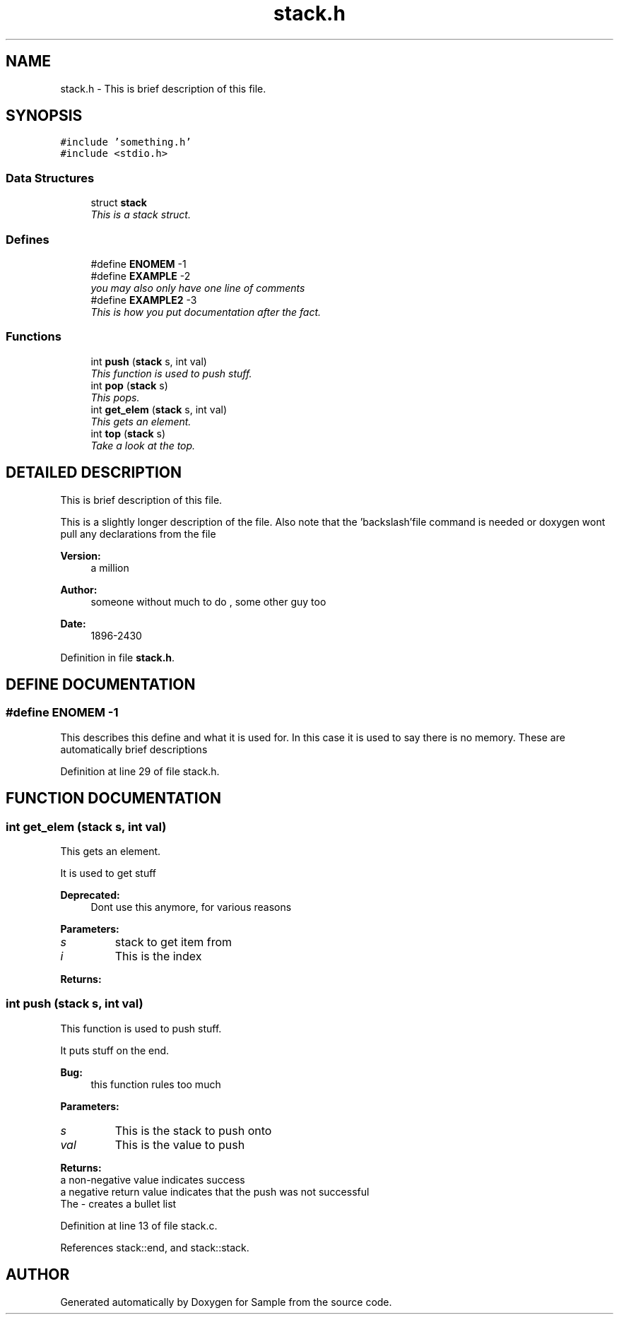 .TH "stack.h" 3 "16 Sep 2003" "Sample" \" -*- nroff -*-
.ad l
.nh
.SH NAME
stack.h \- This is brief description of this file. 
.SH SYNOPSIS
.br
.PP
\fC#include 'something.h'\fP
.br
\fC#include <stdio.h>\fP
.br
.SS "Data Structures"

.in +1c
.ti -1c
.RI "struct \fBstack\fP"
.br
.RI "\fIThis is a stack struct.\fP"
.in -1c
.SS "Defines"

.in +1c
.ti -1c
.RI "#define \fBENOMEM\fP   -1"
.br
.ti -1c
.RI "#define \fBEXAMPLE\fP   -2"
.br
.RI "\fIyou may also only have one line of comments\fP"
.ti -1c
.RI "#define \fBEXAMPLE2\fP   -3"
.br
.RI "\fIThis is how you put documentation after the fact.\fP"
.in -1c
.SS "Functions"

.in +1c
.ti -1c
.RI "int \fBpush\fP (\fBstack\fP s, int val)"
.br
.RI "\fIThis function is used to push stuff.\fP"
.ti -1c
.RI "int \fBpop\fP (\fBstack\fP s)"
.br
.RI "\fIThis pops.\fP"
.ti -1c
.RI "int \fBget_elem\fP (\fBstack\fP s, int val)"
.br
.RI "\fIThis gets an element.\fP"
.ti -1c
.RI "int \fBtop\fP (\fBstack\fP s)"
.br
.RI "\fITake a look at the top.\fP"
.in -1c
.SH "DETAILED DESCRIPTION"
.PP 
This is brief description of this file.
.PP
 This is a slightly longer description of the file. Also note that the 'backslash'file command is needed or doxygen wont pull any declarations from the file 
.PP
\fBVersion: \fP
.in +1c
a million 
.PP
\fBAuthor: \fP
.in +1c
someone without much to do , some other guy too 
.PP
\fBDate: \fP
.in +1c
1896-2430
.PP
Definition in file \fBstack.h\fP.
.SH "DEFINE DOCUMENTATION"
.PP 
.SS "#define ENOMEM   -1"
.PP
This describes this define and what it is used for.  In this case it is used to say there is no memory.  These are automatically brief descriptions 
.PP
Definition at line 29 of file stack.h.
.SH "FUNCTION DOCUMENTATION"
.PP 
.SS "int get_elem (\fBstack\fP s, int val)"
.PP
This gets an element.
.PP
It is used to get stuff
.PP
\fBDeprecated: \fP
.in +1c
Dont use this anymore, for various reasons 
.PP
\fBParameters: \fP
.in +1c
.TP
\fB\fIs\fP\fP
stack to get item from 
.TP
\fB\fIi\fP\fP
This is the index
.PP
\fBReturns: \fP
.in +1c
.SS "int push (\fBstack\fP s, int val)"
.PP
This function is used to push stuff.
.PP
It puts stuff on the end.
.PP
\fBBug: \fP
.in +1c
this function rules too much 
.PP
\fBParameters: \fP
.in +1c
.TP
\fB\fIs\fP\fP
This is the stack to push onto 
.TP
\fB\fIval\fP\fP
This is the value to push
.PP
\fBReturns: \fP
.in +1c
.TP
a non-negative value indicates success
.TP
a negative return value indicates that the push was not successful
.TP
The - creates a bullet list 
.PP
.PP
Definition at line 13 of file stack.c.
.PP
References stack::end, and stack::stack.
.SH "AUTHOR"
.PP 
Generated automatically by Doxygen for Sample from the source code.

